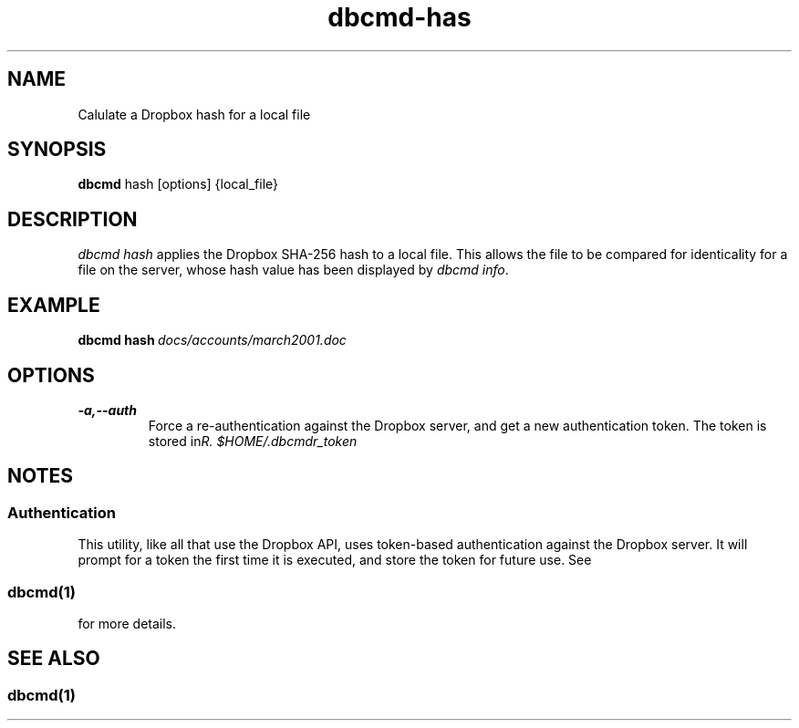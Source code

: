 .\" Copyright (C) 2017 Kevin Boone 
.\" Permission is granted to any individual or institution to use, copy, or
.\" redistribute this software so long as all of the original files are
.\" included, that it is not sold for profit, and that this copyright notice
.\" is retained.
.\"
.TH dbcmd-has 1 "March 2017"
.SH NAME
Calulate a Dropbox hash for a local file
.SH SYNOPSIS
.B dbcmd 
hash\ [options]\ {local_file} 
.PP

.SH DESCRIPTION
\fIdbcmd hash\fR applies the Dropbox SHA-256 hash to a local file. This
allows the file to be compared for identicality for a file on the server,
whose hash value has been displayed by \fIdbcmd info\fR. 

.SH EXAMPLE

.BI dbcmd\ hash\  docs/accounts/march2001.doc


.SH "OPTIONS"
.TP
.BI -a,\-\-auth
Force a re-authentication against the Dropbox server, and get a new
authentication token. The token is stored in 
\fI$HOME/.dbcmdr_token\rR.
.LP

.SH NOTES

.SS Authentication

This utility, like all that use the Dropbox API, uses token-based
authentication against the Dropbox server. It will prompt for a token
the first time it is executed, and store the token for future use.
See 
.SS \fIdbcmd(1)\fR 
for more details.


.SH SEE ALSO 

.SS \fIdbcmd(1)\fR 


.\" end of file
